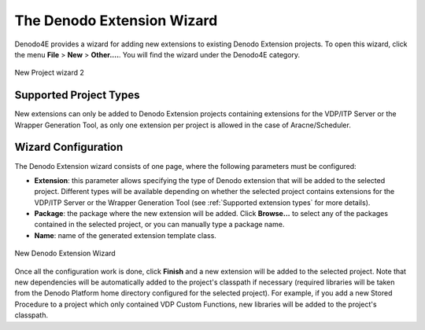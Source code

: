 ========================================
The Denodo Extension Wizard
========================================

Denodo4E provides a wizard for adding new extensions to existing Denodo Extension projects. To open this wizard, click the menu **File** > **New** > **Other....**.
You will find the wizard under the Denodo4E category.

.. figure:: extensionwizard_1.png
   :align: center
   :alt: New Project wizard

   New Project wizard 2
 
Supported Project Types
=======================

New extensions can only be added to Denodo Extension projects containing extensions for the VDP/ITP Server or the Wrapper Generation Tool, as only one extension per project is allowed in the case of Aracne/Scheduler.

Wizard Configuration
====================

The Denodo Extension wizard consists of one page, where the following parameters must be configured:

-  **Extension**: this parameter allows specifying the type of Denodo extension that will be added to the selected project. Different types will be available depending on whether the selected project contains extensions for the VDP/ITP Server or the Wrapper Generation Tool (see :ref:`Supported extension types` for more details).
-  **Package**: the package where the new extension will be added. Click **Browse...** to select any of the packages contained in the selected project, or you can manually type a package name.
-  **Name**: name of the generated extension template class.

.. figure:: extensionwizard_4.png
   :align: center
   :alt: New Denodo Extension  Wizard

   New Denodo Extension Wizard
   
Once all the configuration work is done, click **Finish** and a new extension will be added to the selected project. Note that new dependencies will be automatically 
added to the project's classpath if necessary (required libraries will be taken from the Denodo Platform home directory configured for the selected project). 
For example, if you add a new Stored Procedure to a project which only contained VDP Custom Functions, new libraries will be added to the project's classpath.

